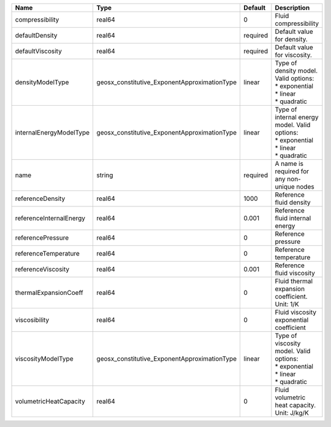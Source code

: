 

======================= ============================================ ======== =================================================================================== 
Name                    Type                                         Default  Description                                                                         
======================= ============================================ ======== =================================================================================== 
compressibility         real64                                       0        Fluid compressibility                                                               
defaultDensity          real64                                       required Default value for density.                                                          
defaultViscosity        real64                                       required Default value for viscosity.                                                        
densityModelType        geosx_constitutive_ExponentApproximationType linear   | Type of density model. Valid options:                                               
                                                                              | * exponential                                                                       
                                                                              | * linear                                                                            
                                                                              | * quadratic                                                                         
internalEnergyModelType geosx_constitutive_ExponentApproximationType linear   | Type of internal energy model. Valid options:                                       
                                                                              | * exponential                                                                       
                                                                              | * linear                                                                            
                                                                              | * quadratic                                                                         
name                    string                                       required A name is required for any non-unique nodes                                         
referenceDensity        real64                                       1000     Reference fluid density                                                             
referenceInternalEnergy real64                                       0.001    Reference fluid internal energy                                                     
referencePressure       real64                                       0        Reference pressure                                                                  
referenceTemperature    real64                                       0        Reference temperature                                                               
referenceViscosity      real64                                       0.001    Reference fluid viscosity                                                           
thermalExpansionCoeff   real64                                       0        Fluid thermal expansion coefficient. Unit: 1/K                                      
viscosibility           real64                                       0        Fluid viscosity exponential coefficient                                             
viscosityModelType      geosx_constitutive_ExponentApproximationType linear   | Type of viscosity model. Valid options:                                             
                                                                              | * exponential                                                                       
                                                                              | * linear                                                                            
                                                                              | * quadratic                                                                         
volumetricHeatCapacity  real64                                       0        Fluid volumetric heat capacity. Unit: J/kg/K                                        
======================= ============================================ ======== =================================================================================== 


